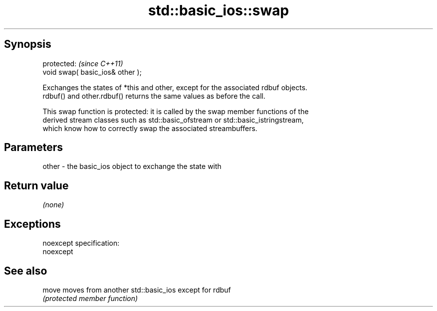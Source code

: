 .TH std::basic_ios::swap 3 "Jun 28 2014" "2.0 | http://cppreference.com" "C++ Standard Libary"
.SH Synopsis
   protected:                      \fI(since C++11)\fP
   void swap( basic_ios& other );

   Exchanges the states of *this and other, except for the associated rdbuf objects.
   rdbuf() and other.rdbuf() returns the same values as before the call.

   This swap function is protected: it is called by the swap member functions of the
   derived stream classes such as std::basic_ofstream or std::basic_istringstream,
   which know how to correctly swap the associated streambuffers.

.SH Parameters

   other - the basic_ios object to exchange the state with

.SH Return value

   \fI(none)\fP

.SH Exceptions

   noexcept specification:  
   noexcept
     

.SH See also

   move moves from another std::basic_ios except for rdbuf
        \fI(protected member function)\fP 
